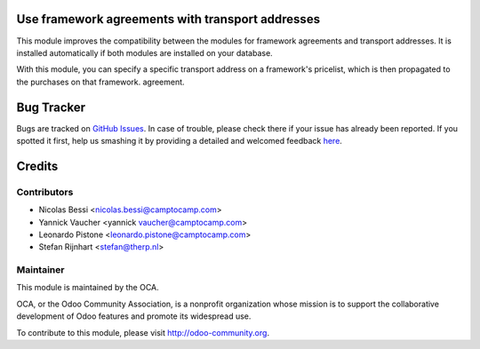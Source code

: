 .. image:: https://img.shields.io/badge/licence-AGPL--3-blue.svg
    :alt: License: AGPL-3

Use framework agreements with transport addresses
=================================================

This module improves the compatibility between the modules for framework
agreements and transport addresses. It is installed automatically if both
modules are installed on your database.

With this module, you can specify a specific transport address on a framework's
pricelist, which is then propagated to the purchases on that framework.
agreement.

Bug Tracker
===========

Bugs are tracked on `GitHub Issues <https://github.com/OCA/purchase-workflow/issues>`_.
In case of trouble, please check there if your issue has already been reported.
If you spotted it first, help us smashing it by providing a detailed and welcomed feedback
`here <https://github.com/OCA/purchase-workflow/issues/new?body=module:%20framework_agreement_transport_multi_address%0Aversion:%208.0%0A%0A**Steps%20to%20reproduce**%0A-%20...%0A%0A**Current%20behavior**%0A%0A**Expected%20behavior**>`_.


Credits
=======

Contributors
------------

* Nicolas Bessi <nicolas.bessi@camptocamp.com>
* Yannick Vaucher <yannick vaucher@camptocamp.com>
* Leonardo Pistone <leonardo.pistone@camptocamp.com>
* Stefan Rijnhart <stefan@therp.nl>

Maintainer
----------

.. image:: http://odoo-community.org/logo.png
   :alt: Odoo Community Association
   :target: http://odoo-community.org

This module is maintained by the OCA.

OCA, or the Odoo Community Association, is a nonprofit organization whose
mission is to support the collaborative development of Odoo features and
promote its widespread use.

To contribute to this module, please visit http://odoo-community.org.
